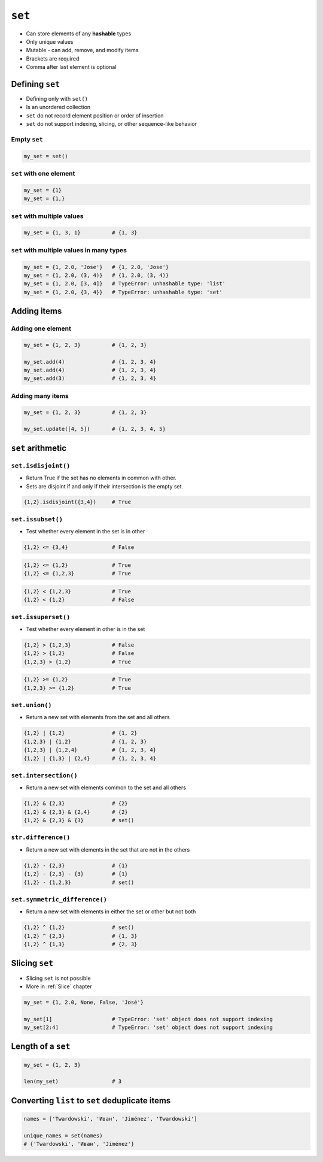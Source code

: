 *******
``set``
*******

* Can store elements of any **hashable** types
* Only unique values
* Mutable - can add, remove, and modify items
* Brackets are required
* Comma after last element is optional


Defining ``set``
================
* Defining only with ``set()``
* Is an unordered collection
* ``set`` do not record element position or order of insertion
* ``set`` do not support indexing, slicing, or other sequence-like behavior

Empty ``set``
-------------
.. code-block:: python

    my_set = set()

``set`` with one element
------------------------
.. code-block:: python

    my_set = {1}
    my_set = {1,}

``set`` with multiple values
----------------------------
.. code-block:: python

    my_set = {1, 3, 1}          # {1, 3}

``set`` with multiple values in many types
------------------------------------------
.. code-block:: python

    my_set = {1, 2.0, 'Jose'}   # {1, 2.0, 'Jose'}
    my_set = {1, 2.0, (3, 4)}   # {1, 2.0, (3, 4)}
    my_set = {1, 2.0, [3, 4]}   # TypeError: unhashable type: 'list'
    my_set = {1, 2.0, {3, 4}}   # TypeError: unhashable type: 'set'


Adding items
============

Adding one element
------------------
.. code-block:: python

    my_set = {1, 2, 3}          # {1, 2, 3}

    my_set.add(4)               # {1, 2, 3, 4}
    my_set.add(4)               # {1, 2, 3, 4}
    my_set.add(3)               # {1, 2, 3, 4}

Adding many items
-----------------
.. code-block:: python

    my_set = {1, 2, 3}          # {1, 2, 3}

    my_set.update([4, 5])       # {1, 2, 3, 4, 5}


``set`` arithmetic
==================

``set.isdisjoint()``
--------------------
* Return True if the set has no elements in common with other.
* Sets are disjoint if and only if their intersection is the empty set.

.. code-block:: python

    {1,2}.isdisjoint({3,4})     # True

``set.issubset()``
------------------
* Test whether every element in the set is in other

.. code-block:: python

    {1,2} <= {3,4}              # False

.. code-block:: python

    {1,2} <= {1,2}              # True
    {1,2} <= {1,2,3}            # True

.. code-block:: python

    {1,2} < {1,2,3}             # True
    {1,2} < {1,2}               # False

``set.issuperset()``
--------------------
* Test whether every element in other is in the set

.. code-block:: python

    {1,2} > {1,2,3}             # False
    {1,2} > {1,2}               # False
    {1,2,3} > {1,2}             # True

.. code-block:: python

    {1,2} >= {1,2}              # True
    {1,2,3} >= {1,2}            # True

``set.union()``
---------------
* Return a new set with elements from the set and all others

.. code-block:: python

    {1,2} | {1,2}               # {1, 2}
    {1,2,3} | {1,2}             # {1, 2, 3}
    {1,2,3} | {1,2,4}           # {1, 2, 3, 4}
    {1,2} | {1,3} | {2,4}       # {1, 2, 3, 4}

``set.intersection()``
----------------------
* Return a new set with elements common to the set and all others

.. code-block:: python

    {1,2} & {2,3}               # {2}
    {1,2} & {2,3} & {2,4}       # {2}
    {1,2} & {2,3} & {3}         # set()

``str.difference()``
--------------------
* Return a new set with elements in the set that are not in the others

.. code-block:: python

    {1,2} - {2,3}               # {1}
    {1,2} - {2,3} - {3}         # {1}
    {1,2} - {1,2,3}             # set()

``set.symmetric_difference()``
------------------------------
* Return a new set with elements in either the set or other but not both

.. code-block:: python

    {1,2} ^ {1,2}               # set()
    {1,2} ^ {2,3}               # {1, 3}
    {1,2} ^ {1,3}               # {2, 3}


Slicing ``set``
===============
* Slicing ``set`` is not possible
* More in :ref:`Slice` chapter

.. code-block:: python

    my_set = {1, 2.0, None, False, 'José'}

    my_set[1]                   # TypeError: 'set' object does not support indexing
    my_set[2:4]                 # TypeError: 'set' object does not support indexing


Length of a ``set``
===================
.. code-block:: python

    my_set = {1, 2, 3}

    len(my_set)                 # 3


Converting ``list`` to ``set`` deduplicate items
================================================
.. code-block:: python

    names = ['Twardowski', 'Иван', 'Jiménez', 'Twardowski']

    unique_names = set(names)
    # {'Twardowski', 'Иван', 'Jiménez'}
